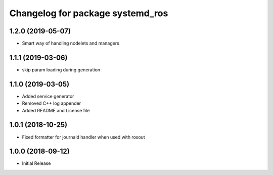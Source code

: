 ^^^^^^^^^^^^^^^^^^^^^^^^^^^^^^^^^
Changelog for package systemd_ros
^^^^^^^^^^^^^^^^^^^^^^^^^^^^^^^^^

1.2.0 (2019-05-07)
------------------
* Smart way of handling nodelets and managers

1.1.1 (2019-03-06)
------------------
* skip param loading during generation

1.1.0 (2019-03-05)
------------------
* Added service generator
* Removed C++ log appender
* Added README and License file

1.0.1 (2018-10-25)
------------------
* Fixed formatter for journald handler when used with rosout

1.0.0 (2018-09-12)
------------------
* Initial Release
